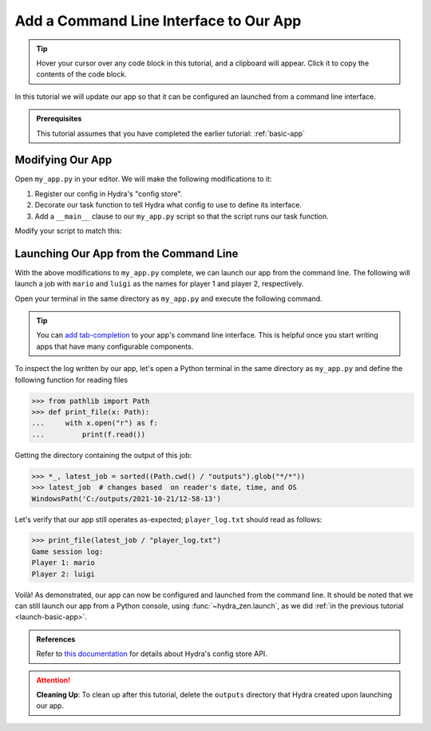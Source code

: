 
=======================================
Add a Command Line Interface to Our App
=======================================

.. tip:: 
   Hover your cursor over any code block in this tutorial, and a clipboard will appear.
   Click it to copy the contents of the code block.

In this tutorial we will update our app so that it can be configured an launched 
from a command line interface.

.. admonition:: Prerequisites

   This tutorial assumes that you have completed the earlier tutorial: :ref:`basic-app`


Modifying Our App
=================

Open ``my_app.py`` in your editor. We will make the following modifications to it:

1. Register our config in Hydra's "config store".
2. Decorate our task function to tell Hydra what config to use to define its interface.
3. Add a ``__main__`` clause to our ``my_app.py`` script so that the script runs our task function.

Modify your script to match this:

.. code-block:: python
   :caption: Contents of my_app.py:

   import hydra
   from hydra.core.config_store import ConfigStore
   
   from hydra_zen import instantiate, make_config
   
   Config = make_config("player1", "player2")
   
   # 1) Register our config with Hydra's config store
   cs = ConfigStore.instance()
   cs.store(name="config", node=Config)
   
   
   # 2) Tell Hydra what config to use for our task-function
   @hydra.main(config_path=None, config_name="config")
   def task_function(cfg: Config):
       cfg = instantiate(cfg)
       p1 = cfg.player1
       p2 = cfg.player2
   
       with open("player_log.txt", "w") as f:
           f.write("Game session log:\n")
           f.write(f"Player 1: {p1}\n" f"Player 2: {p2}")
   
   
   if __name__ == "__main__":
       # 3) Executing `python my_app.py [...]` will run our task function
       task_function()


Launching Our App from the Command Line
=======================================

With the above modifications to ``my_app.py`` complete, we can launch our app from the 
command line. The following will launch a job with ``mario`` and ``luigi`` as the names
for player 1 and player 2, respectively.

Open your terminal in the same directory as ``my_app.py`` and execute the following 
command.

.. code-block:: shell
   :caption: Launching our app from the command line

   python my_app.py player1=mario player2=luigi

.. tip::
   You can `add tab-completion <https://hydra.cc/docs/tutorials/basic/running_your_app/tab_completion/>`_ to your app's command line interface. This is helpful once you 
   start writing apps that have many configurable components.

To inspect the log written by our app, let's open a Python terminal in the same 
directory as ``my_app.py`` and define the following function for reading files

.. code-block:: pycon

   >>> from pathlib import Path 
   >>> def print_file(x: Path):
   ...     with x.open("r") as f: 
   ...         print(f.read())

Getting the directory containing the output of this job:

.. code-block:: pycon
   
   >>> *_, latest_job = sorted((Path.cwd() / "outputs").glob("*/*"))
   >>> latest_job  # changes based  on reader's date, time, and OS
   WindowsPath('C:/outputs/2021-10-21/12-58-13')

Let's verify that our app still operates as-expected; ``player_log.txt`` should read
as follows:

.. code-block:: pycon
   
   >>> print_file(latest_job / "player_log.txt")
   Game session log:
   Player 1: mario
   Player 2: luigi


Voilà! As demonstrated, our app can now be configured and launched from the command 
line. It should be noted that we can still launch our app from a Python console, using
:func:`~hydra_zen.launch`, as we did :ref:`in the previous tutorial <launch-basic-app>`.

.. admonition:: References

   Refer to `this documentation <https://hydra.cc/docs/tutorials/structured_config/config_store>`_ for details about Hydra's config store API.

.. attention:: **Cleaning Up**:
   To clean up after this tutorial, delete the ``outputs`` directory that Hydra created 
   upon launching our app.

